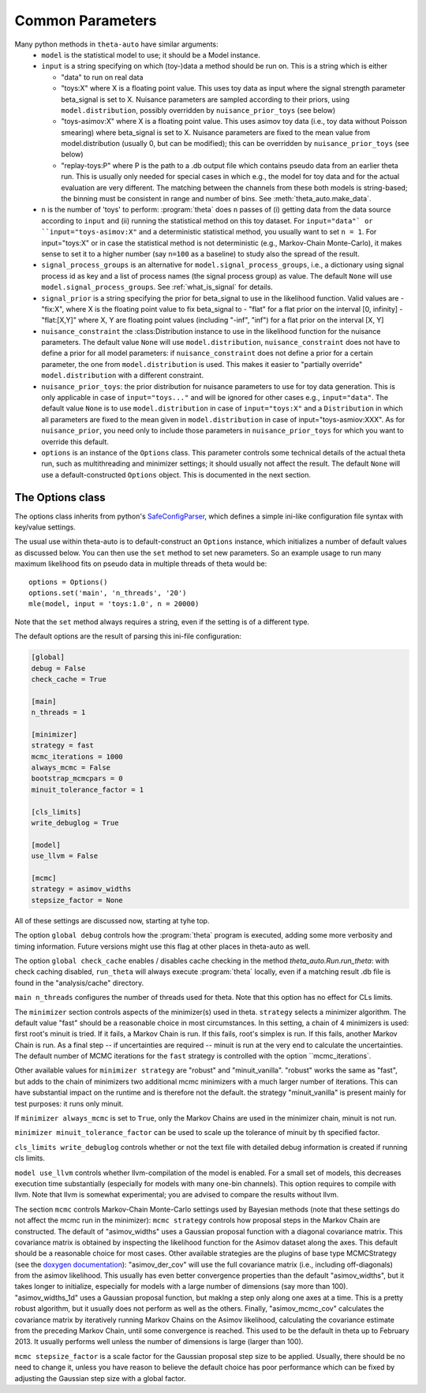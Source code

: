 .. _common_parameters:

*****************
Common Parameters
*****************

Many python methods in ``theta-auto`` have similar arguments:
 * ``model`` is  the statistical model to use; it should be a Model instance.
 * ``input`` is a string specifying on which (toy-)data a method should be run on. This is a string which is either
 
   * "data" to run on real data
   * "toys:X" where X is a floating point value. This uses toy data as input where the signal strength parameter beta_signal is set to X. Nuisance parameters are sampled according to their priors, using ``model.distribution``, possibly overridden by ``nuisance_prior_toys`` (see below)
   * "toys-asimov:X" where X is a floating point value. This uses asimov toy data (i.e., toy data without Poisson smearing) where beta_signal is set to X. Nuisance parameters are fixed to the mean value from model.distribution (usually 0, but can be modified); this can be overridden by ``nuisance_prior_toys`` (see below)
   * "replay-toys:P" where P is the path to a .db output file which contains pseudo data from an earlier theta run. This is usually only needed for special cases in which e.g., the model for toy data and for the actual evaluation are very different. The matching between the channels from these both models is string-based; the binning must be consistent in range and number of bins. See :meth:`theta_auto.make_data`.
   
 * ``n`` is the number of 'toys' to perform:  :program:`theta` does ``n`` passes of (i) getting data from the data source according to ``input`` and (ii) running the statistical
   method on this toy dataset. For ``input="data"` or ``input="toys-asimov:X"`` and a deterministic statistical method, you usually want to set ``n = 1``.
   For input="toys:X" or in case the statistical method is not deterministic (e.g., Markov-Chain Monte-Carlo), it makes sense to set it
   to a higher number (say ``n=100`` as a baseline) to study also the spread of the result.
 * ``signal_process_groups`` is an alternative for ``model.signal_process_groups``, i.e., a dictionary using signal process id as key and a list of
   process names (the signal process group) as value. The default ``None`` will use
   ``model.signal_process_groups``. See :ref:`what_is_signal` for details.
 * ``signal_prior`` is a string specifying the prior for beta_signal to use in the likelihood function. Valid values are
   - "fix:X", where X is the floating point value to fix beta_signal to
   - "flat" for a flat prior on the interval [0, infinity]
   - "flat:[X,Y]" where X, Y are floating point values (including "-inf", "inf") for a flat prior on the interval [X, Y]
 * ``nuisance_constraint`` the :class:Distribution instance to use in the likelihood function for the nuisance parameters. The default value ``None`` will use ``model.distribution``,
   ``nuisance_constraint`` does not have to define a prior for all model parameters:
   if ``nuisance_constraint`` does not define a prior for a certain parameter, the one from ``model.distribution`` is used. This makes it easier to "partially override" ``model.distribution``
   with a different constraint.
 * ``nuisance_prior_toys``: the prior distribution for nuisance parameters to use for toy data generation. This is only applicable in case of ``input="toys..."`` and will be ignored for
   other cases e.g., ``input="data"``. The default value ``None`` is to use ``model.distribution`` in case of ``input="toys:X"`` and a ``Distribution`` in which all parameters
   are fixed to the mean given in ``model.distribution`` in case of input="toys-asmiov:XXX". As for ``nuisance_prior``, you need only to include those parameters in
   ``nuisance_prior_toys`` for which you want to override this default.
 * ``options`` is an instance of the ``Options`` class. This parameter controls some technical details of the actual theta run, such as multithreading and minimizer settings; it should usually not affect the result. The default ``None`` will use a default-constructed ``Options`` object. This is documented in the next section.

.. _options_class:

=================
The Options class
=================

The options class inherits from python's `SafeConfigParser <http://docs.python.org/2/library/configparser.html>`_, which defines a simple ini-like
configuration file syntax with key/value settings.

The usual use within theta-auto is to default-construct an ``Options`` instance, which initializes a number of default values as discussed below.
You can then use the ``set`` method to set new parameters. So an example usage to run many maximum likelihood fits on pseudo data in multiple threads of theta would be::

 options = Options()
 options.set('main', 'n_threads', '20')
 mle(model, input = 'toys:1.0', n = 20000)
 
Note that the ``set`` method always requires a string, even if the setting is of a different type.

The default options are the result of parsing this ini-file configuration:

.. code-block:: none

 [global]
 debug = False
 check_cache = True
 
 [main]
 n_threads = 1
 
 [minimizer]
 strategy = fast
 mcmc_iterations = 1000
 always_mcmc = False
 bootstrap_mcmcpars = 0
 minuit_tolerance_factor = 1
       
 [cls_limits]
 write_debuglog = True
       
 [model]
 use_llvm = False
 
 [mcmc]
 strategy = asimov_widths
 stepsize_factor = None

All of these settings are discussed now, starting at tyhe top.

The option ``global debug`` controls how the :program:`theta` program is executed, adding some more verbosity and timing information. Future versions
might use this flag at other places in theta-auto as well.

The option ``global check_cache`` enables / disables cache checking in the method `theta_auto.Run.run_theta`: with check caching disabled, ``run_theta`` will
always execute :program:`theta` locally, even if a matching result .db file is found in the "analysis/cache" directory.

``main n_threads`` configures the number of threads used for theta. Note that this option has no effect for CLs limits.

The ``minimizer`` section controls aspects of the minimizer(s) used in theta. ``strategy`` selects a minimizer algorithm. The default value "fast"
should be a reasonable choice in most circumstances. In this setting, a chain of 4 minimizers is used: first root's minuit is tried. If it fails, a Markov Chain
is run. If this fails, root's simplex is run. If this fails, another Markov Chain is run. As a final step -- if uncertainties are required --
minuit is run at the very end to calculate the uncertainties. The default number of MCMC iterations for the ``fast`` strategy is controlled with the option ``mcmc_iterations`.

Other available values for ``minimizer strategy`` are "robust" and "minuit_vanilla". "robust" works the same as "fast", but adds to the chain
of minimizers two additional mcmc minimizers with a much larger number of iterations.
This can have substantial impact on the runtime and is therefore not the default. the strategy "minuit_vanilla" is present mainly for test purposes: it runs only minuit.

If ``minimizer always_mcmc`` is set to ``True``, only the Markov Chains are used in the minimizer chain, minuit is not run.

``minimizer minuit_tolerance_factor`` can be used to scale up the tolerance of minuit by th specified factor.

``cls_limits write_debuglog`` controls whether or not the text file with detailed debug information is created if running cls limits.

``model use_llvm`` controls whether llvm-compilation of the model is enabled. For a small set of models, this decreases execution time substantially (especially
for models with many one-bin channels). This option requires to compile with llvm. Note that llvm is somewhat experimental; you are advised to compare the results
without llvm.

The section ``mcmc`` controls Markov-Chain Monte-Carlo settings used by Bayesian methods (note that these settings do not affect the mcmc run in the minimizer):
``mcmc strategy`` controls how proposal steps in the Markov Chain are constructed. The default of "asimov_widths" uses a Gaussian proposal function with a diagonal
covariance matrix. This covariance matrix is obtained by inspecting the likelihood function for the Asimov dataset along the axes. This default should be a reasonable
choice for most cases. Other available strategies are the plugins of base type MCMCStrategy (see the `doxygen documentation <http://www-ekp.physik.uni-karlsruhe.de/~ott/theta/testing/html/classtheta_1_1MCMCStrategy.html>`_): "asimov_der_cov" will use the full covariance matrix (i.e., including off-diagonals) from
the asimov likelihood. This usually has even better convergence properties than the default "asimov_widths", but it takes longer to initialize, especially for models
with a large number of dimensions (say more than 100). "asimov_widths_1d" uses a Gaussian proposal function, but maklng a step only along one axes at a time.
This is a pretty robust algorithm, but it usually does not perform as well as the others. Finally, "asimov_mcmc_cov" calculates the covariance matrix
by iteratively running Markov Chains on the Asimov likelihood, calculating the covariance estimate from the preceding Markov Chain, until some convergence is
reached. This used to be the default in theta up to February 2013. It usually performs well unless the number of dimensions is large (larger than 100).

``mcmc stepsize_factor`` is a scale factor for the Gaussian proposal step size to be applied. Usually, there should be no need to change it, unless you have reason
to believe the default choice has poor performance which can be fixed by adjusting the Gaussian step size with a global factor.

